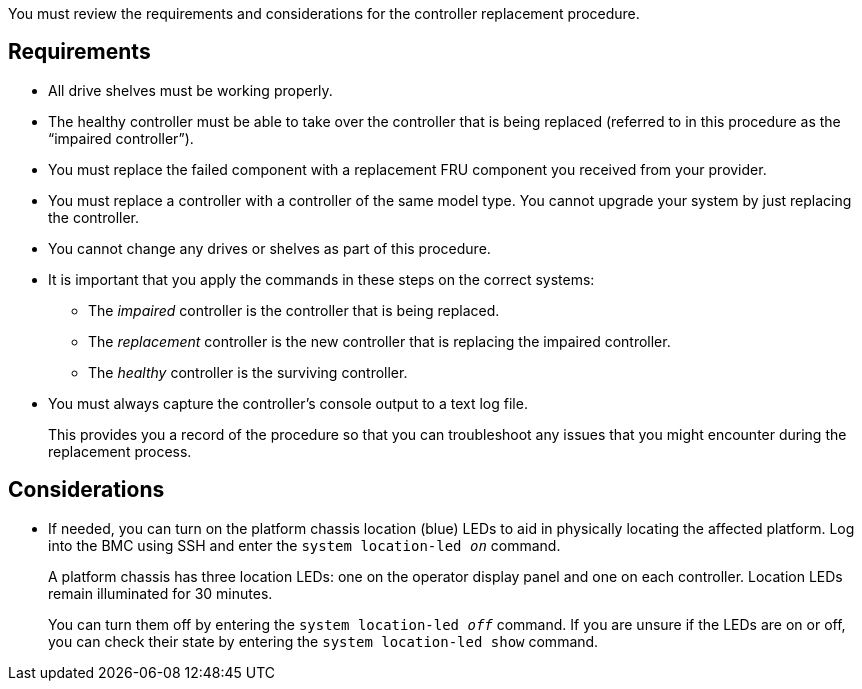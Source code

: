 You must review the requirements and considerations for the controller replacement procedure.

== Requirements

* All drive shelves must be working properly.
* The healthy controller must be able to take over the controller that is being replaced (referred to in this procedure as the "`impaired controller`").
// * If your system is in a MetroCluster configuration, you must review the section https://docs.netapp.com/us-en/ontap-metrocluster/disaster-recovery/concept_choosing_the_correct_recovery_procedure_parent_concept.html[Choosing the correct recovery procedure] to determine whether you should use this procedure.
* You must replace the failed component with a replacement FRU component you received from your provider.
* You must replace a controller with a controller of the same model type. You cannot upgrade your system by just replacing the controller.
* You cannot change any drives or shelves as part of this procedure.
* It is important that you apply the commands in these steps on the correct systems:
 ** The _impaired_ controller is the controller that is being replaced.
 ** The _replacement_ controller is the new controller that is replacing the impaired controller.
 ** The _healthy_ controller is the surviving controller.
* You must always capture the controller's console output to a text log file.
+
This provides you a record of the procedure so that you can troubleshoot any issues that you might encounter during the replacement process.

== Considerations
* If needed, you can turn on the platform chassis location (blue) LEDs to aid in physically locating the affected platform. Log into the BMC using SSH and enter the `system location-led _on_` command.
+
A platform chassis has three location LEDs: one on the operator display panel and one on each controller. Location LEDs remain illuminated for 30 minutes. 
+
You can turn them off by entering the `system location-led _off_` command. If you are unsure if the LEDs are on or off, you can check their state by entering the `system location-led show` command.

